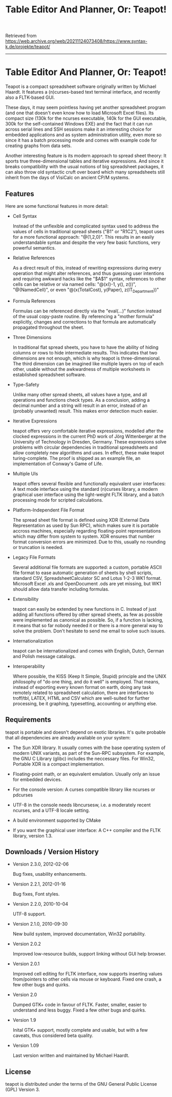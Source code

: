 #+title: Table Editor And Planner, Or: Teapot!

Retrieved from
https://web.archive.org/web/20211124073408/https://www.syntax-k.de/projekte/teapot/

--------------------------------------------------------------------------------

* Table Editor And Planner, Or: Teapot!

Teapot is a compact spreadsheet software originally written by Michael
Haardt. It features a (n)curses-based text terminal interface, and recently also
a FLTK-based GUI.

These days, it may seem pointless having yet another spreadsheet program (and
one that doesn't even know how to load Microsoft Excel files). Its compact size
(130k for the ncurses executable, 140k for the GUI executable, 300k for the
self-contained Windows EXE) and the fact that it can run across serial lines and
SSH sessions make it an interesting choice for embedded applications and as
system administration utility, even more so since it has a batch processing mode
and comes with example code for creating graphs from data sets.

Another interesting feature is its modern approach to spread sheet theory: It
sports true three-dimensional tables and iterative expressions. And since it
breaks compatibility with the usual notions of big spreadsheet packages, it can
also throw old syntactic cruft over board which many spreadsheets still inherit
from the days of VisiCalc on ancient CP/M systems.

** Features

Here are some functional features in more detail:

- Cell Syntax

  Instead of the unflexible and complicated syntax used to address the values of
  cells in traditional spread sheets ("B1" or "R1C2"), teapot uses for a more
  functional approach: "@(1,2,0)". This results in an easily understandable
  syntax and despite the very few basic functions, very powerful semantics.
  
- Relative References

  As a direct result of this, instead of rewriting expressions during every
  operation that might alter references, and thus guessing user intentions and
  requiring awkward hacks like the "$A$1" syntax, references to other cells can
  be relative or via named cells: "@(x()-1, y(), z())", "@(NamedCell)", or even
  "@(x(TotalCost), y(Paper), z(IT_Department))"

- Formula References

  Formulas can be referenced directly via the "eval(...)" function instead of
  the usual copy-paste routine. By referencing a "mother formula" explicitly,
  changes and corrections to that formula are automatically propagated
  throughout the sheet.

- Three Dimensions

  In traditional flat spread sheets, you have to have the ability of hiding
  columns or rows to hide intermediate results. This indicates that two
  dimensions are not enough, which is why teapot is three-dimensional. The third
  dimension can be imagined like multiple layers on top of each other, usable
  without the awkwardness of multiple worksheets in established spreadsheet
  software.

- Type-Safety

  Unlike many other spread sheets, all values have a type, and all operations
  and functions check types. As a conclusion, adding a decimal number and a
  string will result in an error, instead of an (probably unwanted) result. This
  makes error detection much easier.

- Iterative Expressions

  teapot offers very comfortable iterative expressions, modelled after the
  clocked expressions in the current PhD work of Jörg Wittenberger at the
  University of Technology in Dresden, Germany. These expressions solve problems
  with circular dependencies in traditional spreadsheets and allow completely
  new algorithms and uses. In effect, these make teapot turing-complete. The
  proof is shipped as an example file, an implementation of Conway's Game of
  Life.

- Multiple UIs

  teapot offers several flexible and functionally equivalent user interfaces: A
  text mode interface using the standard (n)curses library, a modern graphical
  user interface using the light-weight FLTK library, and a batch processing
  mode for scripted calculations.

- Platform-Independent File Format

  The spread sheet file format is defined using XDR (External Data
  Representation as used by Sun RPC), which makes sure it is portable accross
  machines, especially regarding floating-point representations which may differ
  from system to system. XDR ensures that number format conversion errors are
  minimized. Due to this, usually no rounding or truncation is needed.

- Legacy File Formats

  Several additional file formats are supported: a custom, portable ASCII file
  format to ease automatic generation of sheets by shell scripts, standard CSV,
  SpreadsheetCalculator SC and Lotus 1-2-3 WK1 format. Microsoft Excel .xls and
  OpenDocument .ods are yet missing, but WK1 should allow data transfer
  including formulas.

- Extensibility

  teapot can easily be extended by new functions in C. Instead of just adding
  all functions offered by other spread sheets, as few as possible were
  implemented as canonical as possible. So, if a function is lacking, it means
  that so far nobody needed it or there is a more general way to solve the
  problem. Don't hesitate to send me email to solve such issues.

- Internationalization

  teapot can be internationalized and comes with English, Dutch, German and
  Polish message catalogs.

- Interoperability

  Where possible, the KISS (Keep It Simple, Stupid) principle and the UNIX
  philosophy of "do one thing, and do it well" is employed. That means, instead
  of exporting every known format on earth, doing any task remotely related to
  spreadsheet calculation, there are interfaces to troff/tbl, LATEX, HTML and
  CSV which are well-suited for further processing, be it graphing, typesetting,
  accounting or anything else.

** Requirements

teapot is portable and doesn't depend on exotic libraries. It's quite probable
that all dependencies are already available on your system:

- The Sun XDR library. It usually comes with the base operating system of modern
  UNIX variants, as part of the Sun-RPC subsystem. For example, the GNU C
  Library (glibc) includes the neccessary files. For Win32, Portable XDR is a
  compact implementation.

- Floating-point math, or an equivalent emulation. Usually only an issue for
  embedded devices.

- For the console version: A curses compatible library like ncurses or pdcurses

- UTF-8 in the console needs libncursesw, i.e. a moderately recent ncurses, and
  a UTF-8 locale setting.

- A build environment supported by CMake

- If you want the graphical user interface: A C++ compiler and the FLTK library,
  version 1.3.

** Downloads / Version History

- Version 2.3.0, 2012-02-06

  Bug fixes, usability enhancements.

- Version 2.2.1, 2012-01-16

  Bug fixes, Font styles.

- Version 2.2.0, 2010-10-04

  UTF-8 support.

- Version 2.1.0, 2010-09-30

  New build system, improved documentation, Win32 portability.

- Version 2.0.2

  Improved low-resource builds, support linking without GUI help browser.

- Version 2.0.1

  Improved cell editing for FLTK interface, now supports inserting values
  from/pointers to other cells via mouse or keyboard. Fixed one crash, a few
  other bugs and quirks.

- Version 2.0

  Dumped GTK+ code in favour of FLTK. Faster, smaller, easier to understand and
  less buggy. Fixed a few other bugs and quirks.

- Version 1.9

  Inital GTK+ support, mostly complete and usable, but with a few caveats, thus
  considered beta quality.

- Version 1.09

  Last version written and maintained by Michael Haardt.

** License

teapot is distributed under the terms of the GNU General Public License (GPL)
Version 3.
